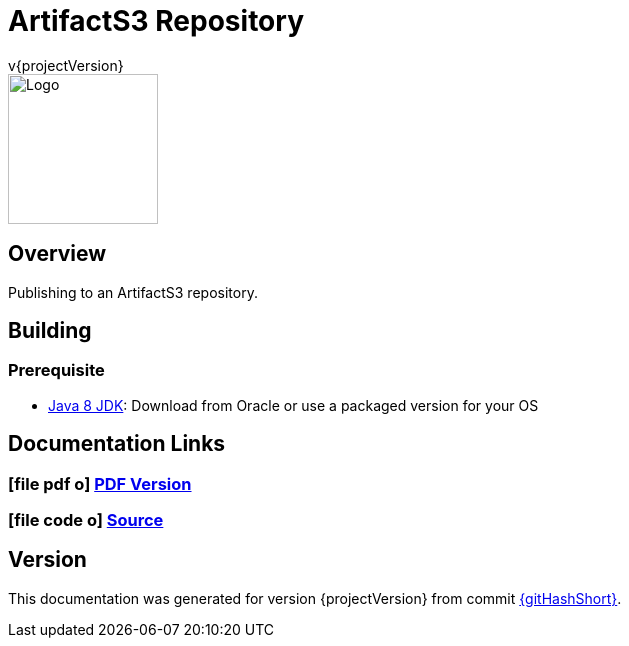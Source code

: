 = ArtifactS3 Repository
v{projectVersion}
ifdef::backend-pdf[]
:title-logo-image: image:logo.png[500, 500, align="center"]
endif::backend-pdf[]

ifdef::backend-html5[]
image::logo.png[Logo, 150, 150, float="left"]
endif::backend-html5[]

== Overview

Publishing to an ArtifactS3 repository.

== Building

=== Prerequisite

* http://www.oracle.com/technetwork/pt/java/javase/downloads/index.html[Java 8 JDK^]: Download from Oracle or
    use a packaged version for your OS

== Documentation Links

ifdef::backend-html5[]
=== icon:file-pdf-o[] pass:[<a href="./index.pdf" target="_blank">PDF Version</a>]
=== icon:file-code-o[] https://github.com/cfn-stacks/artifacts3-repo[Source^]
endif::backend-html5[]
ifdef::backend-pdf[]
=== https://github.com/cfn-stacks/artifacts3-repo[Source^]
endif::backend-pdf[]

== Version

This documentation was generated for version {projectVersion} from commit https://github.com/cfn-stacks/artifacts3-repo/commit/{gitHash}[{gitHashShort}^].